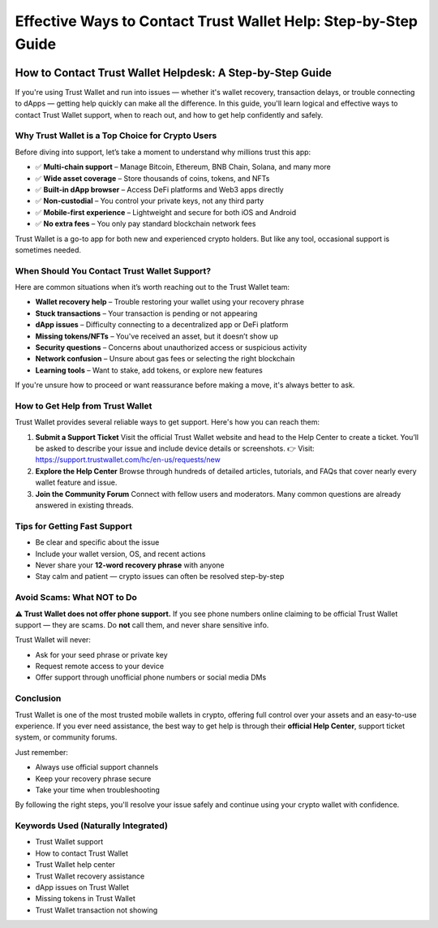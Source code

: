 ##################
Effective Ways to Contact Trust Wallet Help: Step-by-Step Guide
##################

.. meta::
   :msvalidate.01: content="B6EE421CD1D380A4016F1B0EE988CE90

.. image:: blank.png
      :width: 350px
      :align: center
      :height: 20px

How to Contact Trust Wallet Helpdesk: A Step-by-Step Guide
==========================================================

If you're using Trust Wallet and run into issues — whether it's wallet recovery, transaction delays, or trouble connecting to dApps — getting help quickly can make all the difference. In this guide, you'll learn logical and effective ways to contact Trust Wallet support, when to reach out, and how to get help confidently and safely.

Why Trust Wallet is a Top Choice for Crypto Users
-------------------------------------------------

Before diving into support, let’s take a moment to understand why millions trust this app:

- ✅ **Multi-chain support** – Manage Bitcoin, Ethereum, BNB Chain, Solana, and many more
- ✅ **Wide asset coverage** – Store thousands of coins, tokens, and NFTs
- ✅ **Built-in dApp browser** – Access DeFi platforms and Web3 apps directly
- ✅ **Non-custodial** – You control your private keys, not any third party
- ✅ **Mobile-first experience** – Lightweight and secure for both iOS and Android
- ✅ **No extra fees** – You only pay standard blockchain network fees

Trust Wallet is a go-to app for both new and experienced crypto holders. But like any tool, occasional support is sometimes needed.

When Should You Contact Trust Wallet Support?
---------------------------------------------

Here are common situations when it’s worth reaching out to the Trust Wallet team:

- **Wallet recovery help** – Trouble restoring your wallet using your recovery phrase
- **Stuck transactions** – Your transaction is pending or not appearing
- **dApp issues** – Difficulty connecting to a decentralized app or DeFi platform
- **Missing tokens/NFTs** – You've received an asset, but it doesn’t show up
- **Security questions** – Concerns about unauthorized access or suspicious activity
- **Network confusion** – Unsure about gas fees or selecting the right blockchain
- **Learning tools** – Want to stake, add tokens, or explore new features

If you're unsure how to proceed or want reassurance before making a move, it's always better to ask.

How to Get Help from Trust Wallet
---------------------------------

Trust Wallet provides several reliable ways to get support. Here's how you can reach them:

1. **Submit a Support Ticket**  
   Visit the official Trust Wallet website and head to the Help Center to create a ticket. You’ll be asked to describe your issue and include device details or screenshots.  
   👉 Visit: https://support.trustwallet.com/hc/en-us/requests/new

2. **Explore the Help Center**  
   Browse through hundreds of detailed articles, tutorials, and FAQs that cover nearly every wallet feature and issue.  
  

3. **Join the Community Forum**  
   Connect with fellow users and moderators. Many common questions are already answered in existing threads.  
  

Tips for Getting Fast Support
-----------------------------

- Be clear and specific about the issue  
- Include your wallet version, OS, and recent actions  
- Never share your **12-word recovery phrase** with anyone  
- Stay calm and patient — crypto issues can often be resolved step-by-step

Avoid Scams: What NOT to Do
----------------------------

**⚠️ Trust Wallet does not offer phone support.**  
If you see phone numbers online claiming to be official Trust Wallet support — they are scams. Do **not** call them, and never share sensitive info.

Trust Wallet will never:

- Ask for your seed phrase or private key  
- Request remote access to your device  
- Offer support through unofficial phone numbers or social media DMs

Conclusion
----------

Trust Wallet is one of the most trusted mobile wallets in crypto, offering full control over your assets and an easy-to-use experience. If you ever need assistance, the best way to get help is through their **official Help Center**, support ticket system, or community forums.

Just remember:

- Always use official support channels  
- Keep your recovery phrase secure  
- Take your time when troubleshooting

By following the right steps, you'll resolve your issue safely and continue using your crypto wallet with confidence.

Keywords Used (Naturally Integrated)
------------------------------------

- Trust Wallet support  
- How to contact Trust Wallet  
- Trust Wallet help center  
- Trust Wallet recovery assistance  
- dApp issues on Trust Wallet  
- Missing tokens in Trust Wallet  
- Trust Wallet transaction not showing
